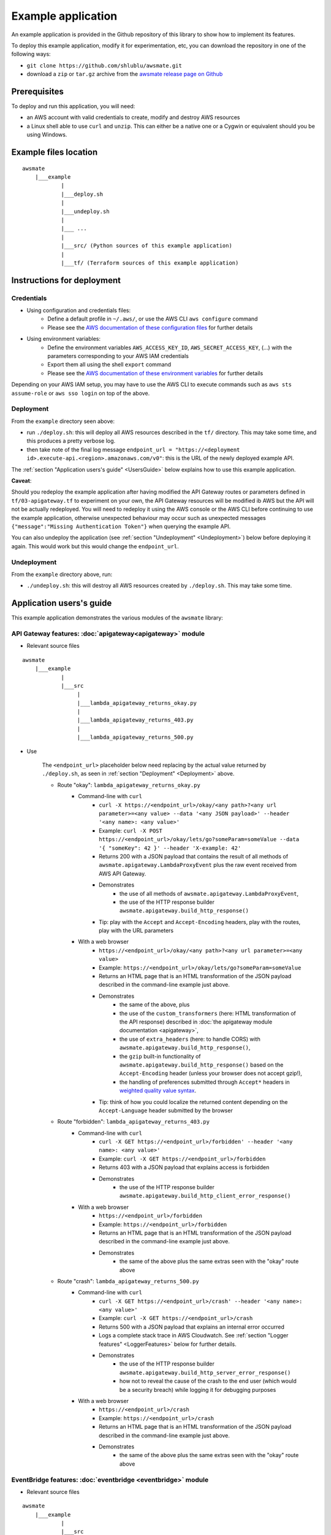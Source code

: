 Example application
===================

An example application is provided in the Github repository of this library to show how to implement its features.

To deploy this example application, modify it for experimentation, etc, you can download the repository in one of the following ways:

* ``git clone https://github.com/shlublu/awsmate.git``
* download a ``zip`` or ``tar.gz`` archive from the `awsmate release page on Github <https://github.com/shlublu/awsmate/releases>`_

Prerequisites
-------------

To deploy and run this application, you will need:

* an AWS account with valid credentials to create, modify and destroy AWS resources
* a Linux shell able to use ``curl`` and ``unzip``. This can either be a native one or a Cygwin or equivalent should you be using Windows.

Example files location
----------------------

::

    awsmate
        |___example
                |
                |___deploy.sh
                |
                |___undeploy.sh
                |
                |___ ...
                |
                |___src/ (Python sources of this example application)                    
                |
                |___tf/ (Terraform sources of this example application)


Instructions for deployment
---------------------------

Credentials
~~~~~~~~~~~

* Using configuration and credentials files:
    *   Define a default profile in ``~/.aws/``, or use the AWS CLI ``aws configure`` command
    *   Please see the `AWS documentation of these configuration files <https://docs.aws.amazon.com/cli/latest/userguide/cli-configure-files.html>`_  for further details
* Using environment variables: 
    *   Define the environment variables ``AWS_ACCESS_KEY_ID``, ``AWS_SECRET_ACCESS_KEY``, (...) with the parameters corresponding to your AWS IAM credentials 
    *   Export them all using the shell ``export`` command
    *   Please see the `AWS documentation of these environment variables <https://docs.aws.amazon.com/cli/latest/userguide/cli-configure-envvars.html>`_  for further details

Depending on your AWS IAM setup, you may have to use the AWS CLI to execute commands such as ``aws sts assume-role`` or ``aws sso login`` on top of the above.

.. _Deployment:

Deployment
~~~~~~~~~~

From the ``example`` directory seen above:

* run ``./deploy.sh``: this will deploy all AWS resources described in the ``tf/`` directory. This may take some time, and this produces a pretty verbose log.
* then take note of the final log message ``endpoint_url = "https://<deployment id>.execute-api.<region>.amazonaws.com/v0"``: this is the URL of the newly deployed example API.

The :ref:`section "Application users's guide" <UsersGuide>` below explains how to use this example application.

**Caveat**: 

Should you redeploy the example application after having modified the API Gateway routes or parameters defined in ``tf/03-apigateway.tf`` to experiment on your own, the 
API Gateway resources will be modified ib AWS but the API will not be actually redeployed. You will need to redeploy it using the AWS console or the AWS CLI 
before continuing to use the example application, otherwise unexpected behaviour may occur such as unexpected messages ``{"message":"Missing Authentication Token"}`` when
querying the example API. 

You can also undeploy the application (see :ref:`section "Undeployment" <Undeployment>`) below before deploying it again. This would work but this would change the ``endpoint_url``. 

.. _Undeployment:

Undeployment
~~~~~~~~~~~~

From the ``example`` directory above, run:

* ``./undeploy.sh``: this will destroy all AWS resources created by ``./deploy.sh``. This may take some time.

.. _UsersGuide:

Application users's guide
-------------------------

This example application demonstrates the various modules of the ``awsmate`` library:

API Gateway features: :doc:`apigateway<apigateway>` module
~~~~~~~~~~~~~~~~~~~~~~~~~~~~~~~~~~~~~~~~~~~~~~~~~~~~~~~~~~~

* Relevant source files

::

    awsmate
        |___example
                |
                |___src
                     |
                     |___lambda_apigateway_returns_okay.py
                     |
                     |___lambda_apigateway_returns_403.py
                     |
                     |___lambda_apigateway_returns_500.py


* Use

    The ``<endpoint_url>`` placeholder below need replacing by the actual value returned by ``./deploy.sh``, as seen in :ref:`section "Deployment" <Deployment>` above.

    * Route "okay": ``lambda_apigateway_returns_okay.py``
        * Command-line with ``curl`` 
            * ``curl -X https://<endpoint_url>/okay/<any path>?<any url parameter>=<any value> --data '<any JSON payload>' --header '<any name>: <any value>'`` 
            * Example: ``curl -X POST https://<endpoint_url>/okay/lets/go?someParam=someValue --data '{ "someKey": 42 }' --header 'X-example: 42'``
            * Returns 200 with a JSON payload that contains the result of all methods of ``awsmate.apigateway.LambdaProxyEvent`` plus the raw event received from AWS API Gateway.
            * Demonstrates
                * the use of all methods of ``awsmate.apigateway.LambdaProxyEvent``,
                * the use of the HTTP response builder ``awsmate.apigateway.build_http_response()``
            * Tip: play with the ``Accept`` and ``Accept-Encoding`` headers, play with the routes, play with the URL parameters
        * With a web browser
            * ``https://<endpoint_url>/okay/<any path>?<any url parameter>=<any value>``
            * Example: ``https://<endpoint_url>/okay/lets/go?someParam=someValue``
            * Returns an HTML page that is an HTML transformation of the JSON payload described in the command-line example just above.
            * Demonstrates 
                * the same of the above, plus
                * the use of the ``custom_transformers`` (here: HTML transformation of the API response) described in :doc:`the apigateway module documentation <apigateway>`,
                * the use of ``extra_headers`` (here: to handle CORS) with ``awsmate.apigateway.build_http_response()``,
                * the ``gzip`` built-in functionality of ``awsmate.apigateway.build_http_response()`` based on the ``Accept-Encoding`` header (unless your browser does not accept gzip!),
                * the handling of preferences submitted through ``Accept*`` headers in `weighted quality value syntax <https://developer.mozilla.org/en-US/docs/Web/HTTP/Content_negotiation>`_.
            * Tip: think of how you could localize the returned content depending on the ``Accept-Language`` header submitted by the browser
    * Route "forbidden": ``lambda_apigateway_returns_403.py``
        * Command-line with ``curl`` 
            * ``curl -X GET https://<endpoint_url>/forbidden' --header '<any name>: <any value>'`` 
            * Example: ``curl -X GET https://<endpoint_url>/forbidden``
            * Returns 403 with a JSON payload that explains access is forbidden
            * Demonstrates
                * the use of the HTTP response builder ``awsmate.apigateway.build_http_client_error_response()``
        * With a web browser
            * ``https://<endpoint_url>/forbidden``
            * Example: ``https://<endpoint_url>/forbidden``
            * Returns an HTML page that is an HTML transformation of the JSON payload described in the command-line example just above.
            * Demonstrates 
                * the same of the above plus the same extras seen with the "okay" route above
    * Route "crash": ``lambda_apigateway_returns_500.py``
        * Command-line with ``curl`` 
            * ``curl -X GET https://<endpoint_url>/crash' --header '<any name>: <any value>'`` 
            * Example: ``curl -X GET https://<endpoint_url>/crash``
            * Returns 500 with a JSON payload that explains an internal error occurred
            * Logs a complete stack trace in AWS Cloudwatch. See :ref:`section "Logger features" <LoggerFeatures>` below for further details.
            * Demonstrates
                * the use of the HTTP response builder ``awsmate.apigateway.build_http_server_error_response()`` 
                * how not to reveal the cause of the crash to the end user (which would be a security breach) while logging it for debugging purposes
        * With a web browser
            * ``https://<endpoint_url>/crash``
            * Example: ``https://<endpoint_url>/crash``
            * Returns an HTML page that is an HTML transformation of the JSON payload described in the command-line example just above.
            * Demonstrates 
                * the same of the above plus the same extras seen with the "okay" route above                


EventBridge features: :doc:`eventbridge <eventbridge>` module
~~~~~~~~~~~~~~~~~~~~~~~~~~~~~~~~~~~~~~~~~~~~~~~~~~~~~~~~~~~~~

* Relevant source files

::

    awsmate
        |___example
                |
                |___src
                     |
                     |___lambda_eventbridge_scheduler.py


* Use
    * Step by step instructions
        * Go to the Cloudwatch service page
        * Follow the "Logs/Log group" link of the left navigation panel
        * Search for the ``/aws/lambda/awsmate_eventbridge_scheduler`` log group and open it
        * Open the most recent log stream
        * This show a log that contains the result of all methods of ``awsmate.eventbridge.LambdaBridgePutEvent`` plus the raw event received from the AWS EventBridge service.
    * This demonstrates
        * the use of all methods of ``awsmate.eventbridge.LambdaBridgePutEvent``
    
Lambda Function features: :doc:`lambdafunction <lambdafunction>` module
~~~~~~~~~~~~~~~~~~~~~~~~~~~~~~~~~~~~~~~~~~~~~~~~~~~~~~~~~~~~~~~~~~~~~~~

*Nothing for now*

S3 features: :doc:`s3 <s3>` module
~~~~~~~~~~~~~~~~~~~~~~~~~~~~~~~~~~

* Relevant source files

::

    awsmate
        |___example
                |
                |___src
                     |
                     |___lambda_s3_notification.py


* Use
    * Step by step instructions
        * Go to the S3 service page
        * Open the page of the S3 bucket ``awsmate-drop-files-here-<your AWS account number>``
        * Upload a file into this bucket
        * Go to the Cloudwatch service page
        * Follow the "Logs/Log group" link of the left navigation panel
        * Search for the ``/aws/lambda/awsmate_s3_notification`` log group and open it
        * Open the most recent log stream
        * This show a log that contains the result of all methods of ``awsmate.s3.LambdaNotificationEvent`` plus the raw event received from the AWS S3 service.
    * This demonstrates
        * the use of all methods of ``awsmate.s3.LambdaNotificationEvent``
    * Tip: try to delete a file from the S3 bucket and see the corresponding log, try to drop or delete several files in a single action


.. _LoggerFeatures:

Logger features: :doc:`logger <logger>` module
~~~~~~~~~~~~~~~~~~~~~~~~~~~~~~~~~~~~~~~~~~~~~~

* Relevant source files

All files are relevant but we recommand the following one:

::

    awsmate
        |___example
                |
                |___src
                     |
                     |___lambda_apigateway_returns_500.py 


* Use
    * Step by step instructions
        * Open the URL ``https://<endpoint_url>/crash`` with your web browser
        * Go to the Cloudwatch service page
        * Follow the "Logs/Log group" link of the left navigation panel
        * Search for the ``/aws/lambda/awsmate_apigateway_returns_500`` log group and open it
        * Open the most recent log stream
        * This shows a log containing a critical error message followed by a stack trace showing the details of this crash simulation, and then an informational message showing the returned payload
    * This demonstrates
        * the use of the ``log_internal_error`` function of ``awsmate.logger``
        * the use of the ``logger`` object of ``awsmate.logger``, which is a `standard Python logger <https://docs.python.org/3/library/logging.html>`_
